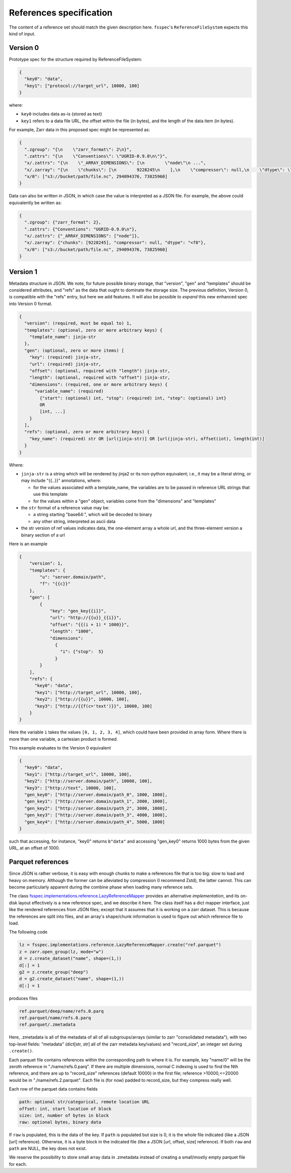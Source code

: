 References specification
========================

The content of a reference set should match the given description here.
``fsspec``'s ``ReferenceFileSystem`` expects this kind of input.

Version 0
---------

Prototype spec for the structure required by ReferenceFileSystem:

.. code-block:: json

    {
      "key0": "data",
      "key1": ["protocol://target_url", 10000, 100]
    }

where:

* ``key0`` includes data as-is (stored as text)
* ``key1`` refers to a data file URL, the offset within the file (in bytes), and the length of the data item (in bytes).

For example, Zarr data in this proposed spec might be represented as:

.. code-block:: json

    {
      ".zgroup": "{\n    \"zarr_format\": 2\n}",
      ".zattrs": "{\n    \"Conventions\": \"UGRID-0.9.0\n\"}",
      "x/.zattrs": "{\n    \"_ARRAY_DIMENSIONS\": [\n        \"node\"\n ...",
      "x/.zarray": "{\n    \"chunks\": [\n        9228245\n    ],\n    \"compressor\": null,\n    \"dtype\": \"<f8\",\n  ...",
      "x/0": ["s3://bucket/path/file.nc", 294094376, 73825960]
    }

Data can also be written in JSON, in which case the value is interpreted as a JSON file. For example, the above could equivalently be written as:

.. code-block:: json

    {
      ".zgroup": {"zarr_format": 2},
      ".zattrs": {"Conventions": "UGRID-0.9.0\n"},
      "x/.zattrs": {"_ARRAY_DIMENSIONS": ["node"]},
      "x/.zarray": {"chunks": [9228245], "compressor": null, "dtype": "<f8"},
      "x/0": ["s3://bucket/path/file.nc", 294094376, 73825960]
    }

Version 1
---------

Metadata structure in JSON. We note, for future possible binary storage, that "version", "gen" and "templates" should
be considered attributes, and "refs" as the data that ought to dominate the storage size. The previous definition,
Version 0, is compatible with the "refs" entry, but here we add features. It will also be possible to *expand*
this new enhanced spec into Version 0 format.


.. code-block::

    {
      "version": (required, must be equal to) 1,
      "templates": (optional, zero or more arbitrary keys) {
        "template_name": jinja-str
      },
      "gen": (optional, zero or more items) [
        "key": (required) jinja-str,
        "url": (required) jinja-str,
        "offset": (optional, required with "length") jinja-str,
        "length": (optional, required with "offset") jinja-str,
        "dimensions": (required, one or more arbitrary keys) {
          "variable_name": (required)
            {"start": (optional) int, "stop": (required) int, "step": (optional) int}
            OR
            [int, ...]
        }
      ],
      "refs": (optional, zero or more arbitrary keys) {
        "key_name": (required) str OR [url(jinja-str)] OR [url(jinja-str), offset(int), length(int)]
      }
    }

Where:

- ``jinja-str`` is a string which will be rendered by jinja2 or its non-python equivalent; i.e., it may be
  a literal string, or may include "{{..}}" annotations, where:

  - for the values associated with a template_name, the variables are to be passed in reference URL strings that use this template
  - for the values within a "gen" object, variables come from the "dimensions" and "templates"

- the ``str`` format of a reference value may be:

  - a string starting "base64:", which will be decoded to binary
  - any other string, interpreted as ascii data

- the str version of ref values indicates data, the one-element array a whole url, and the three-element version
  a binary section of a url

Here is an example

.. code-block:: json

    {
        "version": 1,
        "templates": {
            "u": "server.domain/path",
            "f": "{{c}}"
        },
        "gen": [
            {
                "key": "gen_key{{i}}",
                "url": "http://{{u}}_{{i}}",
                "offset": "{{(i + 1) * 1000}}",
                "length": "1000",
                "dimensions":
                  {
                    "i": {"stop":  5}
                  }
            }
        ],
        "refs": {
          "key0": "data",
          "key1": ["http://target_url", 10000, 100],
          "key2": ["http://{{u}}", 10000, 100],
          "key3": ["http://{{f(c='text')}}", 10000, 100]
        }
    }

Here the variable ``i`` takes the values ``[0, 1, 2, 3, 4]``, which could have been provided in array form. Where there
is more than one variable, a cartesian product is formed.

This example evaluates to the Version 0 equivalent

.. code-block:: json

    {
      "key0": "data",
      "key1": ["http://target_url", 10000, 100],
      "key2": ["http://server.domain/path", 10000, 100],
      "key3": ["http://text", 10000, 100],
      "gen_key0": ["http://server.domain/path_0", 1000, 1000],
      "gen_key1": ["http://server.domain/path_1", 2000, 1000],
      "gen_key2": ["http://server.domain/path_2", 3000, 1000],
      "gen_key3": ["http://server.domain/path_3", 4000, 1000],
      "gen_key4": ["http://server.domain/path_4", 5000, 1000]
    }

such that accessing, for instance, "key0" returns ``b"data"`` and accessing "gen_key0" returns 1000 bytes
from the given URL, at an offset of 1000.

.. raw:: html

    <script data-goatcounter="https://kerchunk.goatcounter.com/count"
            async src="//gc.zgo.at/count.js"></script>

Parquet references
------------------

Since JSON is rather verbose, it is easy with enough chunks to make a references file
that is too big: slow to load and heavy on memory. Although the former can be
alleviated by compression (I recommend Zstd), the latter cannot. This can
become particularly apparent during the combine phase when loading many reference sets.

The class `fsspec.implementations.reference.LazyReferenceMapper`_ provides an
alternative *implementation*, and its on-disk layout effectively is a new reference
spec, and we describe it here. The class itself has a dict mapper interface, just
like the rendered references from JSON files; except that it assumes that it is
working on a zarr dataset. This is because the references are split into files, and
an array's shape/chunk information is used to figure out which reference file
to load.

.. _fsspec.implementations.reference.LazyReferenceMapper: https://filesystem-spec.readthedocs.io/en/latest/api.html?highlight=lazyreference#fsspec.implementations.reference.LazyReferenceMapper

The following code

.. code-block:: python

    lz = fsspec.implementations.reference.LazyReferenceMapper.create("ref.parquet")
    z = zarr.open_group(lz, mode="w")
    d = z.create_dataset("name", shape=(1,))
    d[:] = 1
    g2 = z.create_group("deep")
    d = g2.create_dataset("name", shape=(1,))
    d[:] = 1

produces files

.. code-block:: text

    ref.parquet/deep/name/refs.0.parq
    ref.parquet/name/refs.0.parq
    ref.parquet/.zmetadata

Here, .zmetadata is all of the metadata of all of all subgroups/arrays (similar to
zarr "consolidated metadata"), with two top-level fields: "metadata" (dict[str, str]
all of the
zarr metadata key/values) and "record_size", an integer set during ``.create()``.

Each parquet file contains references within the corresponding path to where it is.
For example, key "name/0" will be the zeroth reference in "./name/refs.0.parq". If
there are multiple dimensions, normal C indexing is used to find the Nth reference,
and there are up to "record_size" references (default 10000) in the first file;
reference >10000,<=20000 would be in "./name/refs.2.parquet". Each file is (for now)
padded to record_size, but they compress really well.

Each row of the parquet data contains fields

.. code-block::

    path: optional str/categorical, remote location URL
    offset: int, start location of block
    size: int, number of bytes in block
    raw: optional bytes, binary data

If ``raw`` is populated, this is the data of the key. If ``path`` is
populated but size is 0, it is the whole file indicated (like a JSON [url] reference).
Otherwise, it is a byte block in the indicated file (like a JSON [url, offset, size] reference).
If both ``raw`` and ``path`` are NULL, the key does not exist.

We reserve the possibility to store small array data in .zmetadata instead
of creating a small/mostly empty parquet file for each.
